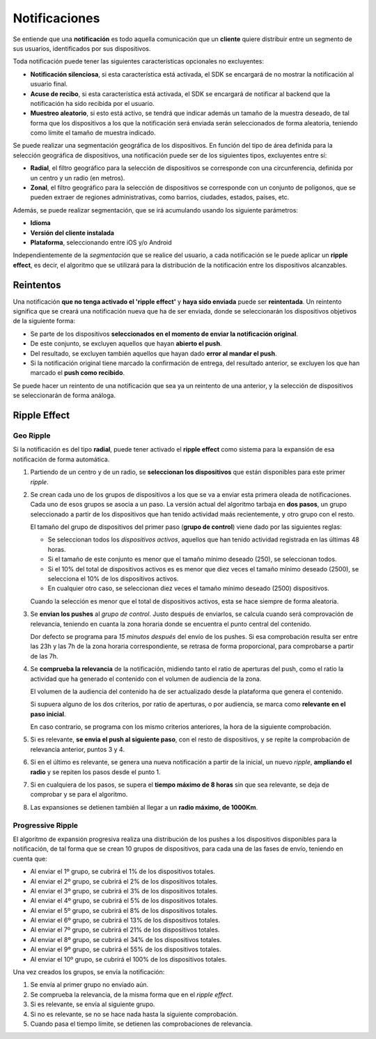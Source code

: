 .. _notifications:

==============
Notificaciones
==============

Se entiende que una **notificación** es todo aquella comunicación que un **cliente** quiere distribuir entre
un segmento de sus usuarios, identificados por sus dispositivos.

Toda notificación puede tener las siguientes características opcionales no excluyentes:

- **Notificación silenciosa**, si esta característica está activada, el SDK se encargará de no mostrar la notificación al usuario final.
- **Acuse de recibo**, si esta característica está activada, el SDK se encargará de notificar al backend que la notificación ha sido recibida por el usuario.
- **Muestreo aleatorio**, si esto está activo, se tendrá que indicar además un tamaño de la muestra deseado, de tal forma que los dispositivos a los que la notificación será enviada serán seleccionados de forma aleatoria, teniendo como límite el tamaño de muestra indicado.

Se puede realizar una segmentación geográfica de los dispositivos. En función del tipo de área definida para la
selección geográfica de dispositivos, una notificación puede ser de los siguientes tipos, excluyentes entre sí:

- **Radial**, el filtro geográfico para la selección de dispositivos se corresponde con una circunferencia, definida por un centro y un radio (en metros).
- **Zonal**, el filtro geográfico para la selección de dispositivos se corresponde con un conjunto de polígonos, que se pueden extraer de regiones administrativas, como barrios, ciudades, estados, países, etc.

Además, se puede realizar segmentación, que se irá acumulando usando los siguiente parámetros:

- **Idioma**
- **Versión del cliente instalada**
- **Plataforma**, seleccionando entre iOS y/o Android

Independientemente de la *segmentación* que se realice del usuario, a cada notificación se le puede aplicar un
**ripple effect**, es decir, el algoritmo que se utilizará para la distribución de la notificación entre los
dispositivos alcanzables.

Reintentos
----------

Una notificación **que no tenga activado el 'ripple effect'** y **haya sido enviada** puede ser **reintentada**. Un reintento significa
que se creará una notificación nueva que ha de ser enviada, donde se seleccionarán los dispositivos objetivos de la
siguiente forma:

- Se parte de los dispositivos **seleccionados en el momento de enviar la notificación original**.
- De este conjunto, se excluyen aquellos que hayan **abierto el push**.
- Del resultado, se excluyen también aquellos que hayan dado **error al mandar el push**.
- Si la notificación original tiene marcado la confirmación de entrega, del resultado anterior, se excluyen los que han marcado el **push como recibido**.

Se puede hacer un reintento de una notificación que sea ya un reintento de una anterior, y la selección de
dispositivos se seleccionarán de forma análoga.


Ripple Effect
-------------

Geo Ripple
^^^^^^^^^^

Si la notificación es del tipo **radial**, puede tener activado el **ripple effect** como sistema
para la expansión de esa notificación de forma automática.

.. image:: /_static/images/ripple_effect.png

1. Partiendo de un centro y de un radio, se **seleccionan los dispositivos** que están disponibles para este primer *ripple*.

2. Se crean cada uno de los grupos de dispositivos a los que se va a enviar esta primera oleada de notificaciones. Cada uno de esos grupos se asocia a un paso. La versión actual del algoritmo tarbaja en **dos pasos**, un grupo seleccionado a partir de los dispositivos que han tenido actividad maás recientemente, y otro grupo con el resto.

   El tamaño del grupo de dispositivos del primer paso (**grupo de control**) viene dado por las siguientes reglas:

   - Se seleccionan todos los *dispositivos activos*, aquellos que han tenido actividad registrada en las últimas 48 horas.
   - Si el tamaño de este conjunto es menor que el tamaño mínimo deseado (250), se seleccionan todos.
   - Si el 10% del total de dispositivos activos es es menor que diez veces el tamaño mínimo deseado (2500), se selecciona el 10% de los dispositivos activos.
   - En cualquier otro caso, se seleccionan diez veces el tamaño mínimo deseado (2500) dispositivos.

   Cuando la selección es menor que el total de dispositivos activos, esta se hace siempre de forma aleatoria.

3. Se **envian los pushes** al *grupo de control*. Justo después de enviarlos, se calcula cuando será comprovación de relevancia, teniendo en cuanta la zona horaria donde se encuentra el punto central del contenido.

   Dor defecto se programa para *15 minutos después* del envío de los pushes. Si esa comprobación resulta ser entre las 23h y las 7h de la zona horaria correspondiente, se retrasa de forma proporcional, para comprobarse a partir de las 7h.

4. Se **comprueba la relevancia** de la notificación, midiendo tanto el ratio de aperturas del push, como el ratio la actividad que ha generado el contenido con el volumen de audiencia de la zona.

   El volumen de la audiencia del contenido ha de ser actualizado desde la plataforma que genera el contenido.

   Si supuera alguno de los dos criterios, por ratio de aperturas, o por audiencia, se marca como **relevante en el paso inicial**.

   En caso contrario, se programa con los mismo criterios anteriores, la hora de la siguiente comprobación.

5. Si es relevante, **se envia el push al siguiente paso**, con el resto de dispositivos, y se repite la comprobación de relevancia anterior, puntos 3 y 4.

6. Si en el último es relevante, se genera una nueva notificación a partir de la inicial, un nuevo *ripple*, **ampliando el radio** y se repiten los pasos desde el punto 1.

7. Si en cualquiera de los pasos, se supera el **tiempo máximo de 8 horas** sin que sea relevante, se deja de comprobar y se para el algoritmo.

8. Las expansiones se detienen también al llegar a un **radio máximo, de 1000Km**.


Progressive Ripple
^^^^^^^^^^^^^^^^^^

El algoritmo de expansión progresiva realiza una distribución de los pushes a los dispositivos disponibles para la
notificación, de tal forma que se crean 10 grupos de dispositivos, para cada una de las fases de envío,
teniendo en cuenta que:

- Al enviar el 1º grupo, se cubrirá el 1% de los dispositivos totales.
- Al enviar el 2º grupo, se cubrirá el 2% de los dispositivos totales.
- Al enviar el 3º grupo, se cubrirá el 3% de los dispositivos totales.
- Al enviar el 4º grupo, se cubrirá el 5% de los dispositivos totales.
- Al enviar el 5º grupo, se cubrirá el 8% de los dispositivos totales.
- Al enviar el 6º grupo, se cubrirá el 13% de los dispositivos totales.
- Al enviar el 7º grupo, se cubrirá el 21% de los dispositivos totales.
- Al enviar el 8º grupo, se cubrirá el 34% de los dispositivos totales.
- Al enviar el 9º grupo, se cubrirá el 55% de los dispositivos totales.
- Al enviar el 10º grupo, se cubrirá el 100% de los dispositivos totales.

Una vez creados los grupos, se envía la notificación:

1. Se envía al primer grupo no enviado aún.
2. Se comprueba la relevancia, de la misma forma que en el *ripple effect*.
3. Si es relevante, se envía al siguiente grupo.
4. Si no es relevante, se no se hace nada hasta la siguiente comprobación.
5. Cuando pasa el tiempo límite, se detienen las comprobaciones de relevancia.

.. image:: /_static/images/progressive.png
